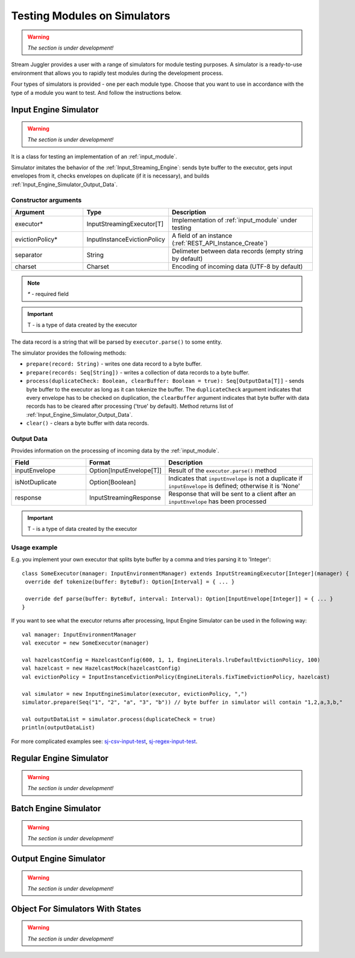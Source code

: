 Testing Modules on Simulators
================================

.. warning:: *The section is under development!*

Stream Juggler provides a user with a range of simulators for module testing purposes. A simulator is a ready-to-use environment that allows you to rapidly test modules during the development process.

Four types of simulators is provided - one per each module type. Choose that you want to use in accordance with the type of a module you want to test. And follow the instructions below.

.. _Input_Engine_Simulator:

Input Engine Simulator
-----------------------------

.. warning:: *The section is under development!*

It is a class for testing an implementation of an :ref:`input_module`.

Simulator imitates the behavior of the :ref:`Input_Streaming_Engine`: sends byte buffer to the executor, gets input envelopes from it, checks envelopes on duplicate (if it is necessary), and builds :ref:`Input_Engine_Simulator_Output_Data`.

Constructor arguments
~~~~~~~~~~~~~~~~~~~~~~~~~~~~~~~
.. csv-table:: 
 :header: "Argument", "Type", "Description"
 :widths: 25, 25, 50  

 "executor*", "InputStreamingExecutor[T]", "Implementation of :ref:`input_module` under testing"
 "evictionPolicy*", "InputInstanceEvictionPolicy", "A field of an instance (:ref:`REST_API_Instance_Create`)"
 "separator", "String", "Delimeter between data records (empty string by default)"
 "charset", "Charset", "Encoding of incoming data (UTF-8 by default)"

.. note:: `*` - required field
.. important:: T - is a type of data created by the executor 

The data record is a string that will be parsed by ``executor.parse()`` to some entity.

The simulator provides the following methods:

* ``prepare(record: String)`` - writes one data record to a byte buffer.
* ``prepare(records: Seq[String])`` - writes a collection of data records to a byte buffer.
* ``process(duplicateCheck: Boolean, clearBuffer: Boolean = true): Seq[OutputData[T]]`` - sends byte buffer to the executor as long as it can tokenize the buffer. The ``duplicateCheck`` argument indicates that every envelope has to be checked on duplication, the ``clearBuffer`` argument indicates that byte buffer with data records has to be cleared after processing ('true' by default). Method returns list of :ref:`Input_Engine_Simulator_Output_Data`.
* ``clear()`` - clears a byte buffer with data records.

.. _Input_Engine_Simulator_Output_Data:

Output Data
~~~~~~~~~~~~~~~~~

Provides information on the processing of incoming data by the :ref:`input_module`.

.. csv-table:: 
 :header: "Field", "Format", "Description"
 :widths: 25, 25, 50  

 "inputEnvelope", "Option[InputEnvelope[T]]", "Result of the ``executor.parse()`` method"
 "isNotDuplicate", "Option[Boolean]", "Indicates that ``inputEnvelope`` is not a duplicate if ``inputEnvelope`` is defined; otherwise it is 'None' "
 "response", "InputStreamingResponse", "Response that will be sent to a client after an ``inputEnvelope`` has been processed"

.. important:: T - is a type of data created by the executor 

Usage example
~~~~~~~~~~~~~~~~~~~~~~~~~~

E.g. you implement your own executor that splits byte buffer by a comma and tries parsing it to 'Integer'::

 class SomeExecutor(manager: InputEnvironmentManager) extends InputStreamingExecutor[Integer](manager) {
  override def tokenize(buffer: ByteBuf): Option[Interval] = { ... }

  override def parse(buffer: ByteBuf, interval: Interval): Option[InputEnvelope[Integer]] = { ... }
 }


If you want to see what the executor returns after processing, Input Engine Simulator can be used in the following way::
 
 val manager: InputEnvironmentManager
 val executor = new SomeExecutor(manager)

 val hazelcastConfig = HazelcastConfig(600, 1, 1, EngineLiterals.lruDefaultEvictionPolicy, 100)
 val hazelcast = new HazelcastMock(hazelcastConfig)
 val evictionPolicy = InputInstanceEvictionPolicy(EngineLiterals.fixTimeEvictionPolicy, hazelcast)

 val simulator = new InputEngineSimulator(executor, evictionPolicy, ",")
 simulator.prepare(Seq("1", "2", "a", "3", "b")) // byte buffer in simulator will contain "1,2,a,3,b,"

 val outputDataList = simulator.process(duplicateCheck = true)
 println(outputDataList)


For more complicated examples see: `sj-csv-input-test <https://github.com/bwsw/sj-platform/blob/develop/contrib/sj-platform/sj-csv-input/src/test/scala/com/bwsw/sj/module/input/csv/CSVInputExecutorTests.scala>`_, `sj-regex-input-test <https://github.com/bwsw/sj-platform/blob/develop/contrib/sj-platform/sj-regex-input/src/test/scala/com/bwsw/sj/module/input/regex/RegexInputExecutorTests.scala>`_.

.. _Regular_Engine_Simulator:

Regular Engine Simulator
------------------------------

.. warning:: *The section is under development!*

.. _Batch_Engine_Simulator:

Batch Engine Simulator
-------------------------------

.. warning:: *The section is under development!*

.. _Output_Engine_Simulator:

Output Engine Simulator
----------------------------

.. warning:: *The section is under development!*

Object For Simulators With States
-------------------------------------

.. warning:: *The section is under development!*
